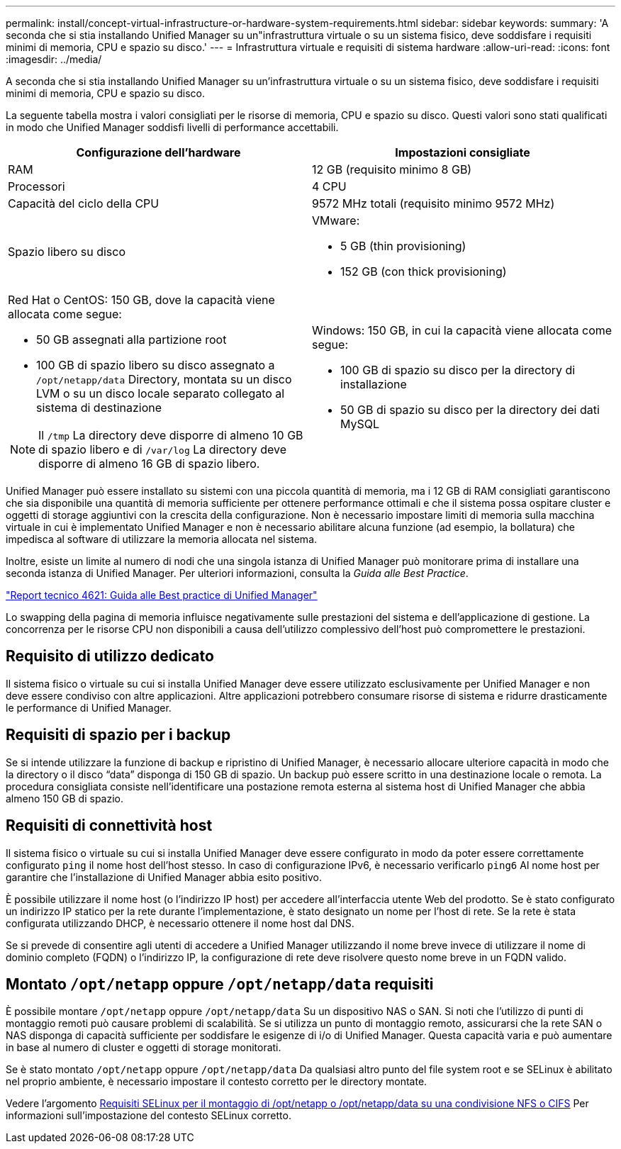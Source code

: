 ---
permalink: install/concept-virtual-infrastructure-or-hardware-system-requirements.html 
sidebar: sidebar 
keywords:  
summary: 'A seconda che si stia installando Unified Manager su un"infrastruttura virtuale o su un sistema fisico, deve soddisfare i requisiti minimi di memoria, CPU e spazio su disco.' 
---
= Infrastruttura virtuale e requisiti di sistema hardware
:allow-uri-read: 
:icons: font
:imagesdir: ../media/


[role="lead"]
A seconda che si stia installando Unified Manager su un'infrastruttura virtuale o su un sistema fisico, deve soddisfare i requisiti minimi di memoria, CPU e spazio su disco.

La seguente tabella mostra i valori consigliati per le risorse di memoria, CPU e spazio su disco. Questi valori sono stati qualificati in modo che Unified Manager soddisfi livelli di performance accettabili.

|===
| Configurazione dell'hardware | Impostazioni consigliate 


 a| 
RAM
 a| 
12 GB (requisito minimo 8 GB)



 a| 
Processori
 a| 
4 CPU



 a| 
Capacità del ciclo della CPU
 a| 
9572 MHz totali (requisito minimo 9572 MHz)



 a| 
Spazio libero su disco
 a| 
VMware:

* 5 GB (thin provisioning)
* 152 GB (con thick provisioning)




 a| 
Red Hat o CentOS: 150 GB, dove la capacità viene allocata come segue:

* 50 GB assegnati alla partizione root
* 100 GB di spazio libero su disco assegnato a `/opt/netapp/data` Directory, montata su un disco LVM o su un disco locale separato collegato al sistema di destinazione


[NOTE]
====
Il `/tmp` La directory deve disporre di almeno 10 GB di spazio libero e di `/var/log` La directory deve disporre di almeno 16 GB di spazio libero.

==== a| 
Windows: 150 GB, in cui la capacità viene allocata come segue:

* 100 GB di spazio su disco per la directory di installazione
* 50 GB di spazio su disco per la directory dei dati MySQL


|===
Unified Manager può essere installato su sistemi con una piccola quantità di memoria, ma i 12 GB di RAM consigliati garantiscono che sia disponibile una quantità di memoria sufficiente per ottenere performance ottimali e che il sistema possa ospitare cluster e oggetti di storage aggiuntivi con la crescita della configurazione. Non è necessario impostare limiti di memoria sulla macchina virtuale in cui è implementato Unified Manager e non è necessario abilitare alcuna funzione (ad esempio, la bollatura) che impedisca al software di utilizzare la memoria allocata nel sistema.

Inoltre, esiste un limite al numero di nodi che una singola istanza di Unified Manager può monitorare prima di installare una seconda istanza di Unified Manager. Per ulteriori informazioni, consulta la _Guida alle Best Practice_.

http://www.netapp.com/us/media/tr-4621.pdf["Report tecnico 4621: Guida alle Best practice di Unified Manager"]

Lo swapping della pagina di memoria influisce negativamente sulle prestazioni del sistema e dell'applicazione di gestione. La concorrenza per le risorse CPU non disponibili a causa dell'utilizzo complessivo dell'host può compromettere le prestazioni.



== Requisito di utilizzo dedicato

Il sistema fisico o virtuale su cui si installa Unified Manager deve essere utilizzato esclusivamente per Unified Manager e non deve essere condiviso con altre applicazioni. Altre applicazioni potrebbero consumare risorse di sistema e ridurre drasticamente le performance di Unified Manager.



== Requisiti di spazio per i backup

Se si intende utilizzare la funzione di backup e ripristino di Unified Manager, è necessario allocare ulteriore capacità in modo che la directory o il disco "`data`" disponga di 150 GB di spazio. Un backup può essere scritto in una destinazione locale o remota. La procedura consigliata consiste nell'identificare una postazione remota esterna al sistema host di Unified Manager che abbia almeno 150 GB di spazio.



== Requisiti di connettività host

Il sistema fisico o virtuale su cui si installa Unified Manager deve essere configurato in modo da poter essere correttamente configurato `ping` il nome host dell'host stesso. In caso di configurazione IPv6, è necessario verificarlo `ping6` Al nome host per garantire che l'installazione di Unified Manager abbia esito positivo.

È possibile utilizzare il nome host (o l'indirizzo IP host) per accedere all'interfaccia utente Web del prodotto. Se è stato configurato un indirizzo IP statico per la rete durante l'implementazione, è stato designato un nome per l'host di rete. Se la rete è stata configurata utilizzando DHCP, è necessario ottenere il nome host dal DNS.

Se si prevede di consentire agli utenti di accedere a Unified Manager utilizzando il nome breve invece di utilizzare il nome di dominio completo (FQDN) o l'indirizzo IP, la configurazione di rete deve risolvere questo nome breve in un FQDN valido.



== Montato `/opt/netapp` oppure `/opt/netapp/data` requisiti

È possibile montare `/opt/netapp` oppure `/opt/netapp/data` Su un dispositivo NAS o SAN. Si noti che l'utilizzo di punti di montaggio remoti può causare problemi di scalabilità. Se si utilizza un punto di montaggio remoto, assicurarsi che la rete SAN o NAS disponga di capacità sufficiente per soddisfare le esigenze di i/o di Unified Manager. Questa capacità varia e può aumentare in base al numero di cluster e oggetti di storage monitorati.

Se è stato montato `/opt/netapp` oppure `/opt/netapp/data` Da qualsiasi altro punto del file system root e se SELinux è abilitato nel proprio ambiente, è necessario impostare il contesto corretto per le directory montate.

Vedere l'argomento xref:task-selinux-requirements-for-mounting-opt-netapp-or-opt-netapp-data-on-an-nfs-or-cifs-share.adoc[Requisiti SELinux per il montaggio di /opt/netapp o /opt/netapp/data su una condivisione NFS o CIFS] Per informazioni sull'impostazione del contesto SELinux corretto.
